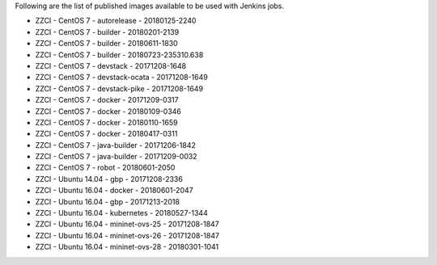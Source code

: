 Following are the list of published images available to be used with Jenkins jobs.

* ZZCI - CentOS 7 - autorelease - 20180125-2240
* ZZCI - CentOS 7 - builder - 20180201-2139
* ZZCI - CentOS 7 - builder - 20180611-1830
* ZZCI - CentOS 7 - builder - 20180723-235310.638
* ZZCI - CentOS 7 - devstack - 20171208-1648
* ZZCI - CentOS 7 - devstack-ocata - 20171208-1649
* ZZCI - CentOS 7 - devstack-pike - 20171208-1649
* ZZCI - CentOS 7 - docker - 20171209-0317
* ZZCI - CentOS 7 - docker - 20180109-0346
* ZZCI - CentOS 7 - docker - 20180110-1659
* ZZCI - CentOS 7 - docker - 20180417-0311
* ZZCI - CentOS 7 - java-builder - 20171206-1842
* ZZCI - CentOS 7 - java-builder - 20171209-0032
* ZZCI - CentOS 7 - robot - 20180601-2050
* ZZCI - Ubuntu 14.04 - gbp - 20171208-2336
* ZZCI - Ubuntu 16.04 - docker - 20180601-2047
* ZZCI - Ubuntu 16.04 - gbp - 20171213-2018
* ZZCI - Ubuntu 16.04 - kubernetes - 20180527-1344
* ZZCI - Ubuntu 16.04 - mininet-ovs-25 - 20171208-1847
* ZZCI - Ubuntu 16.04 - mininet-ovs-26 - 20171208-1847
* ZZCI - Ubuntu 16.04 - mininet-ovs-28 - 20180301-1041
